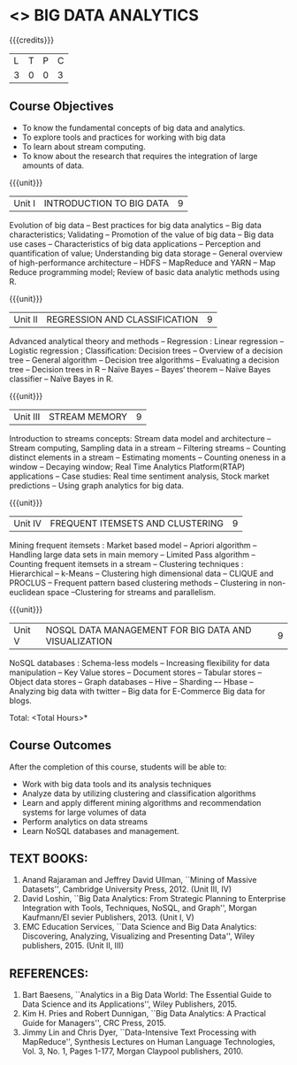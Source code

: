 * <<<PE502>>> BIG DATA ANALYTICS
:properties:
:author: Ms. S. Rajalakshmi and Ms. R. Priyadharshini
:date: 12-11-2018
:end:

#+startup: showall

{{{credits}}}
| L | T | P | C |
| 3 | 0 | 0 | 3 |

** Course Objectives
- To know the fundamental concepts of big data and analytics.
-	To explore tools and practices for working with big data
-	To learn about stream computing.
-	To know about the research that requires the integration of large amounts of data.


{{{unit}}}
|Unit I | INTRODUCTION TO BIG DATA | 9 |
Evolution of big data -- Best practices for big data analytics -- Big data characteristics; Validating -- Promotion of the value of big data -- Big data use cases -- Characteristics of big data applications -- Perception and quantification of value; Understanding big data storage --  General overview of high-performance architecture -- HDFS -- MapReduce and YARN -- Map Reduce programming model; Review of basic data analytic methods using R.

{{{unit}}}
|Unit II | REGRESSION AND CLASSIFICATION | 9 |
Advanced analytical theory and methods -- Regression : Linear regression  -- Logistic regression ; Classification: Decision trees -- Overview of a decision tree -- General algorithm -- Decision tree algorithms -- Evaluating a decision tree -- Decision trees in R -- Naïve Bayes -- Bayes‘ theorem -- Naïve Bayes classifier -- Naïve Bayes in R. 

{{{unit}}}
|Unit III | STREAM MEMORY | 9 |
Introduction to streams concepts: Stream data model and architecture -- Stream computing, Sampling data in a stream -- Filtering streams -- Counting distinct elements in a stream -- Estimating moments -- Counting oneness in a window -- Decaying window; Real Time Analytics Platform(RTAP) applications -- Case studies: Real time sentiment analysis, Stock market predictions -- Using graph analytics for big data.

{{{unit}}}
|Unit IV | FREQUENT ITEMSETS AND CLUSTERING  | 9 |
Mining frequent itemsets : Market based model -- Apriori algorithm  -- Handling large data sets in main memory  -- Limited Pass algorithm  -- Counting frequent itemsets in a stream  -- Clustering techniques : Hierarchical  --  k-Means -- Clustering high dimensional data  -- CLIQUE and PROCLUS  -- Frequent pattern based clustering methods -- Clustering in non-euclidean space --Clustering for streams and  parallelism. 

{{{unit}}}
|Unit V | NOSQL DATA MANAGEMENT FOR BIG DATA AND VISUALIZATION | 9 |
NoSQL databases : Schema-less models -- Increasing flexibility for data manipulation -- Key Value stores -- Document stores -- Tabular stores -- Object data stores -- Graph databases  -- Hive -- Sharding –- Hbase --Analyzing big data with twitter -- Big data for E-Commerce Big data for blogs. 

\hfill *Total: <Total Hours>*

** Course Outcomes
After the completion of this course, students will be able to: 
- Work with big data tools and its analysis techniques
-	Analyze data by utilizing clustering and classification algorithms
-	Learn and apply different mining algorithms and recommendation systems for large volumes of data
-	Perform analytics on data streams
-	Learn NoSQL databases and management.

      
** TEXT BOOKS:

1.	Anand Rajaraman and Jeffrey David Ullman, ``Mining of Massive Datasets'', Cambridge University Press, 2012. (Unit III, IV)
2.	David Loshin, ``Big Data Analytics: From Strategic Planning to Enterprise Integration with Tools, Techniques, NoSQL, and Graph'', Morgan Kaufmann/El sevier Publishers, 2013. (Unit I, V)
3.	EMC Education Services, ``Data Science and Big Data Analytics: Discovering, Analyzing, Visualizing and Presenting Data'', Wiley publishers, 2015. (Unit II, III)


** REFERENCES:
1.	Bart Baesens, ``Analytics in a Big Data World: The Essential Guide to Data Science and its Applications'', Wiley Publishers, 2015.
2.	Kim H. Pries and Robert Dunnigan, ``Big Data Analytics: A Practical Guide for Managers'', CRC Press, 2015.
3.	Jimmy Lin and Chris Dyer, ``Data-Intensive Text Processing with MapReduce'', Synthesis Lectures on Human Language Technologies, Vol. 3, No. 1, Pages 1-177, Morgan Claypool publishers, 2010.
